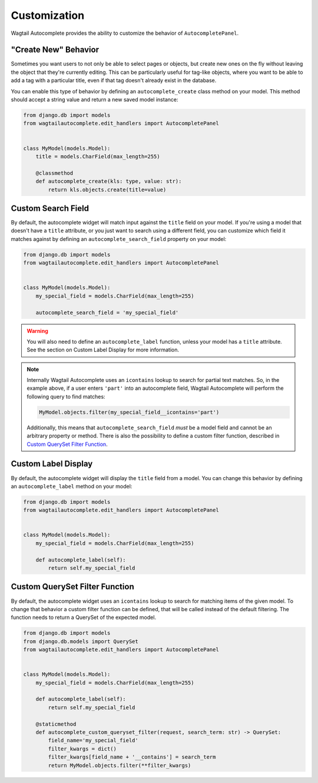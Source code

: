 =============
Customization
=============

Wagtail Autocomplete provides the ability to customize the behavior of ``AutocompletePanel``.

"Create New" Behavior
=====================

Sometimes you want users to not only be able to select pages or objects, but create new ones on the fly without leaving the object that they're currently editing. This can be particularly useful for tag-like objects, where you want to be able to add a tag with a particular title, even if that tag doesn't already exist in the database.

You can enable this type of behavior by defining an ``autocomplete_create`` class method on your model. This method should accept a string value and return a new saved model instance:

.. code-block:: python

    from django.db import models
    from wagtailautocomplete.edit_handlers import AutocompletePanel


    class MyModel(models.Model):
        title = models.CharField(max_length=255)

        @classmethod
        def autocomplete_create(kls: type, value: str):
            return kls.objects.create(title=value)

Custom Search Field
===================

By default, the autocomplete widget will match input against the ``title`` field on your model. If you're using a model that doesn't have a ``title`` attribute, or you just want to search using a different field, you can customize which field it matches against by defining an ``autocomplete_search_field`` property on your model:

.. code-block:: python

    from django.db import models
    from wagtailautocomplete.edit_handlers import AutocompletePanel


    class MyModel(models.Model):
        my_special_field = models.CharField(max_length=255)

        autocomplete_search_field = 'my_special_field'

.. warning::
    You will also need to define an ``autocomplete_label`` function, unless your model has a ``title`` attribute. See the section on Custom Label Display for more information.

.. note::

    Internally Wagtail Autocomplete uses an ``icontains`` lookup to search for partial text matches. So, in the example above, if a user enters ``'part'`` into an autocomplete field, Wagtail Autocomplete will perform the following query to find matches:

    .. code-block:: python

        MyModel.objects.filter(my_special_field__icontains='part')

    Additionally, this means that ``autocomplete_search_field`` *must* be a model field and cannot be an arbitrary property or method. There is also the possibility to define a custom filter function, described in `Custom QuerySet Filter Function`_.

Custom Label Display
====================

By default, the autocomplete widget will display the ``title`` field from a model. You can change this behavior by defining an ``autocomplete_label`` method on your model:

.. code-block:: python

    from django.db import models
    from wagtailautocomplete.edit_handlers import AutocompletePanel


    class MyModel(models.Model):
        my_special_field = models.CharField(max_length=255)

        def autocomplete_label(self):
            return self.my_special_field

.. _Custom QuerySet Filter Function:

Custom QuerySet Filter Function
====================

By default, the autocomplete widget uses an ``icontains`` lookup to search for matching items of the given model. To change that behavior a custom filter function can be defined, that will be called instead of the default filtering. The function needs to return a QuerySet of the expected model.

.. code-block:: python

    from django.db import models
    from django.db.models import QuerySet
    from wagtailautocomplete.edit_handlers import AutocompletePanel


    class MyModel(models.Model):
        my_special_field = models.CharField(max_length=255)

        def autocomplete_label(self):
            return self.my_special_field

        @staticmethod
        def autocomplete_custom_queryset_filter(request, search_term: str) -> QuerySet:
            field_name='my_special_field'
            filter_kwargs = dict()
            filter_kwargs[field_name + '__contains'] = search_term
            return MyModel.objects.filter(**filter_kwargs)
